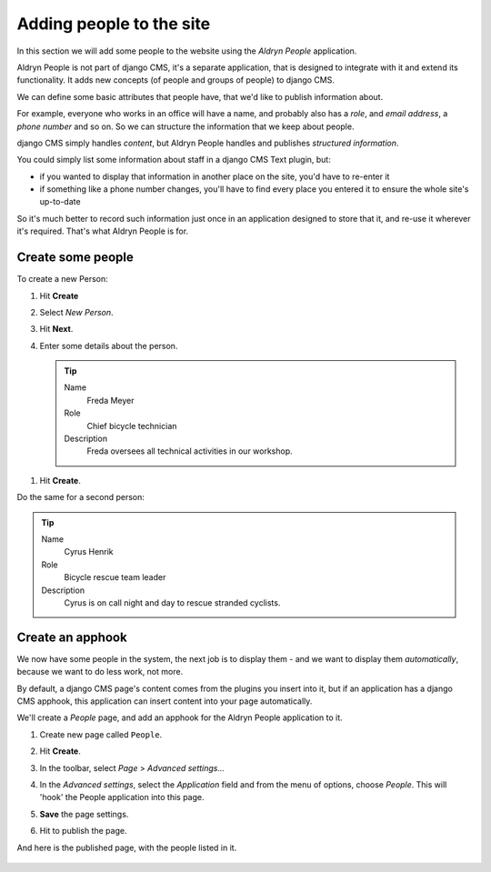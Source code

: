 #########################
Adding people to the site
#########################

In this section we will add some people to the website using the *Aldryn People* application.

Aldryn People is not part of django CMS, it's a separate application, that is designed to integrate
with it and extend its functionality. It adds new concepts (of people and groups of people) to
django CMS.

We can define some basic attributes that people have, that we'd like to publish information about.

For example, everyone who works in an office will have a name, and probably also has a *role*, and
*email address*, a *phone number* and so on. So we can structure the information that we keep about
people.

django CMS simply handles *content*, but Aldryn People handles and publishes *structured
information*.

You could simply list some information about staff in a django CMS Text plugin, but:

* if you wanted to display that information in another place on the site, you'd have to re-enter it
* if something like a phone number changes, you'll have to find every place you entered it to
  ensure the whole site's up-to-date

So it's much better to record such information just once in an application designed to store that
it, and re-use it wherever it's required. That's what Aldryn People is for.


******************
Create some people
******************

To create a new Person:

#.  Hit **Create**
#.  Select *New Person*.
#.  Hit **Next**.
#.  Enter some details about the person.

    .. tip::

        Name
            Freda Meyer

        Role
            Chief bicycle technician

        Description
            Freda oversees all technical activities in our workshop.

.. image:: /user/tutorial/images/create_new_person.png
   :alt: Create a new Person
   :width: 600
   :align: center


#.  Hit **Create**.

Do the same for a second person:

.. tip::

    Name
        Cyrus Henrik

    Role
        Bicycle rescue team leader

    Description
        Cyrus is on call night and day to rescue stranded cyclists.


*********************
Create an **apphook**
*********************

We now have some people in the system, the next job is to display them - and we want to display them
*automatically*, because we want to do less work, not more.

By default, a django CMS page's content comes from the plugins you insert into it, but if an
application has a django CMS apphook, this application can insert content into your page
automatically.

We'll create a *People* page, and add an apphook for the Aldryn People application to it.

#.  Create new page called ``People``.

    .. image:: /user/tutorial/images/create_people_page.png
       :alt: Create a new page called 'People'
       :width: 600
       :align: center

#.  Hit **Create**.

#.  In the toolbar, select *Page* > *Advanced settings...*

    .. image:: /user/tutorial/images/select_advanced_settings.png
       :alt: Select 'Advanced settings...'
       :width: 150
       :align: center

#.  In the *Advanced settings*, select the *Application* field and from the menu of options, choose
    *People*. This will 'hook' the People application into this page.

    .. image:: /user/tutorial/images/select_people_app.png
       :alt: Select 'People' from the 'Application' menu
       :width: 600
       :align: center

#.  **Save** the page settings.

    .. |publish-page-now| image:: /user/tutorial/images/publish-page-now.png
       :alt: 'Publish page now'

    .. todo:: Create a new image of the "Publish changes" button, instead of "Publish page now"

#.  Hit |publish-page-now| to publish the page.

.. todo:: That "ungrouped" doesn't look great - we should do something a bit different here.

And here is the published page, with the people listed in it.

    .. image:: /user/tutorial/images/people_page_list.png
       :alt: People page list
       :width: 500
       :align: center

